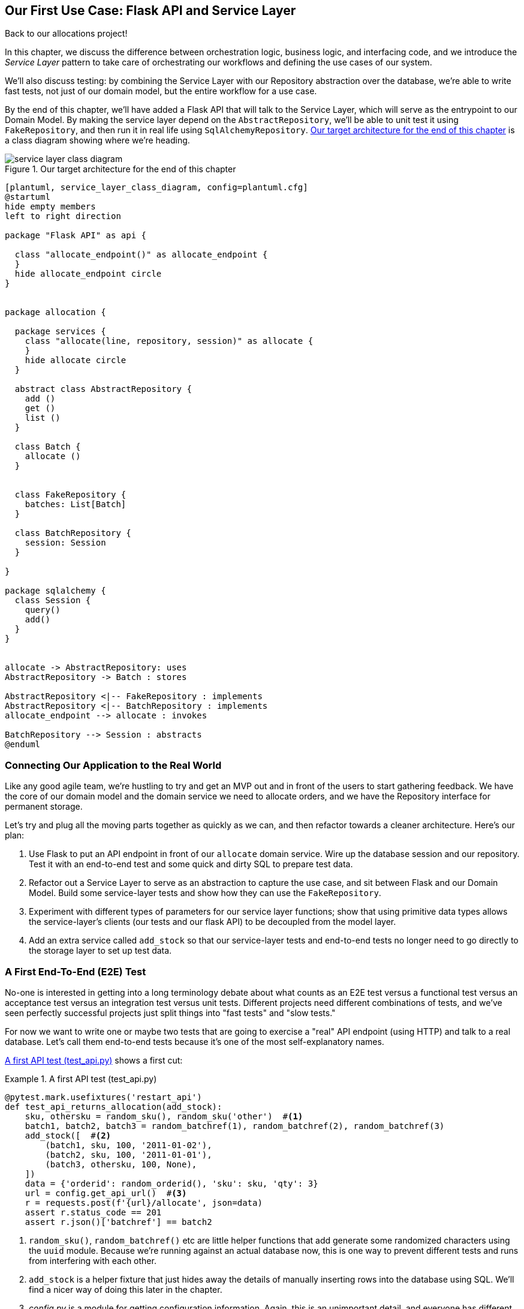 [[chapter_04_service_layer]]

== Our First Use Case: Flask API and Service Layer

Back to our allocations project!

In this chapter, we discuss the difference between orchestration logic,
business logic, and interfacing code, and we introduce the _Service Layer_
pattern to take care of orchestrating our workflows and defining the use
cases of our system.

We'll also discuss testing: by combining the Service Layer with our Repository
abstraction over the database, we're able to write fast tests, not just of
our domain model, but the entire workflow for a use case.

By the end of this chapter, we'll have added a Flask API that will talk to
the Service Layer, which will serve as the entrypoint to our Domain Model.
By making the service layer depend on the `AbstractRepository`, we'll be
able to unit test it using `FakeRepository`, and then run it in real life
using `SqlAlchemyRepository`.  <<service_layer_class_diagram>> is a class
diagram showing where we're heading.

[[service_layer_class_diagram]]
.Our target architecture for the end of this chapter
image::images/service_layer_class_diagram.png[]

[role="image-source"]
----
[plantuml, service_layer_class_diagram, config=plantuml.cfg]
@startuml
hide empty members
left to right direction

package "Flask API" as api {

  class "allocate_endpoint()" as allocate_endpoint {
  }
  hide allocate_endpoint circle
}


package allocation {

  package services {
    class "allocate(line, repository, session)" as allocate {
    }
    hide allocate circle
  }

  abstract class AbstractRepository {
    add ()
    get ()
    list ()
  }

  class Batch {
    allocate ()
  }


  class FakeRepository {
    batches: List[Batch]
  }

  class BatchRepository {
    session: Session
  }

}

package sqlalchemy {
  class Session {
    query()
    add()
  }
}


allocate -> AbstractRepository: uses
AbstractRepository -> Batch : stores

AbstractRepository <|-- FakeRepository : implements
AbstractRepository <|-- BatchRepository : implements
allocate_endpoint --> allocate : invokes

BatchRepository --> Session : abstracts
@enduml
----



=== Connecting Our Application to the Real World

Like any good agile team, we're hustling to try and get an MVP out and
in front of the users to start gathering feedback.  We have the core
of our domain model and the domain service we need to allocate orders,
and we have the Repository interface for permanent storage.

Let's try and plug all the moving parts together as quickly as we
can, and then refactor towards a cleaner architecture.  Here's our
plan:

1. Use Flask to put an API endpoint in front of our `allocate` domain service.
   Wire up the database session and our repository.  Test it with
   an end-to-end test and some quick and dirty SQL to prepare test
   data.

2. Refactor out a Service Layer to serve as an abstraction to
   capture the use case, and sit between Flask and our Domain Model.
   Build some service-layer tests and show how they can use the
   `FakeRepository`.

3. Experiment with different types of parameters for our service layer
   functions; show that using primitive data types allows the service-layer's
   clients (our tests and our flask API) to be decoupled from the model layer.

4. Add an extra service called `add_stock` so that our service-layer
   tests and end-to-end tests no longer need to go directly to the
   storage layer to set up test data.


=== A First End-To-End (E2E) Test

No-one is interested in getting into a long terminology debate about what
counts as an E2E test versus a functional test versus an acceptance test versus
an integration test versus unit tests.  Different projects need different
combinations of tests, and we've seen perfectly successful projects just split
things into "fast tests" and "slow tests."

For now we want to write one or maybe two tests that are going to exercise
a "real" API endpoint (using HTTP) and talk to a real database. Let's call
them end-to-end tests because it's one of the most self-explanatory names.

<<first_api_test>> shows a first cut:

[[first_api_test]]
.A first API test (test_api.py)
====
[source,python]
[role="non-head"]
----
@pytest.mark.usefixtures('restart_api')
def test_api_returns_allocation(add_stock):
    sku, othersku = random_sku(), random_sku('other')  #<1>
    batch1, batch2, batch3 = random_batchref(1), random_batchref(2), random_batchref(3)
    add_stock([  #<2>
        (batch1, sku, 100, '2011-01-02'),
        (batch2, sku, 100, '2011-01-01'),
        (batch3, othersku, 100, None),
    ])
    data = {'orderid': random_orderid(), 'sku': sku, 'qty': 3}
    url = config.get_api_url()  #<3>
    r = requests.post(f'{url}/allocate', json=data)
    assert r.status_code == 201
    assert r.json()['batchref'] == batch2
----
====

<1> `random_sku()`, `random_batchref()` etc are little helper functions that
    add generate some randomized characters using the `uuid` module.  Because
    we're running against an actual database now, this is one way to prevent
    different tests and runs from interfering with each other.

<2> `add_stock` is a helper fixture that just hides away the details of
    manually inserting rows into the database using SQL.  We'll find a nicer
    way of doing this later in the chapter.

<3> _config.py_ is a module for getting configuration information.  Again,
    this is an unimportant detail, and everyone has different ways of
    solving these problems, but if you're curious, you can find out more
    in <<appendix_project_structure>>.

Everyone solves these problems in different ways, but you're going to need some
way of spinning up Flask, possibly in a container, and also talking to a
postgres database.  If you want to see how we did it, check out
<<appendix_project_structure>>.


=== The Straightforward Implementation

Implementing things in the most obvious way, you might get something like this:


[[first_cut_flask_app]]
.First cut Flask app (flask_app.py)
====
[source,python]
[role="non-head"]
----
from flask import Flask, jsonify, request
from sqlalchemy import create_engine
from sqlalchemy.orm import sessionmaker

import config
import model
import orm
import repository


orm.start_mappers()
get_session = sessionmaker(bind=create_engine(config.get_postgres_uri()))
app = Flask(__name__)

@app.route("/allocate", methods=['POST'])
def allocate_endpoint():
    session = get_session()
    batches = repository.SqlAlchemyRepository(session).list()
    line = model.OrderLine(
        request.json['orderid'],
        request.json['sku'],
        request.json['qty'],
    )

    batchref = model.allocate(line, batches)

    return jsonify({'batchref': batchref}), 201
----
====


So far so good.  No need for too much more of your "architecture astronaut"
nonsense, Bob and Harry, you may be thinking.

But hang on a minute--there's no commit.  We're not actually saving our
allocation to the database. Now we need a second test, either one that will
inspect the database state after (not very black-boxey), or maybe one that
checks that we can't allocate a second line if a first should have already
depleted the batch:

[[second_api_test]]
.Test allocations are persisted (test_api.py)
====
[source,python]
[role="non-head"]
----
@pytest.mark.usefixtures('restart_api')
def test_allocations_are_persisted(add_stock):
    sku = random_sku()
    batch1, batch2 = random_batchref(1), random_batchref(2)
    order1, order2 = random_orderid(1), random_orderid(2)
    add_stock([
        (batch1, sku, 10, '2011-01-01'),
        (batch2, sku, 10, '2011-01-02'),
    ])
    line1 = {'orderid': order1, 'sku': sku, 'qty': 10}
    line2 = {'orderid': order2, 'sku': sku, 'qty': 10}
    url = config.get_api_url()

    # first order uses up all stock in batch 1
    r = requests.post(f'{url}/allocate', json=line1)
    assert r.status_code == 201
    assert r.json()['batchref'] == batch1

    # second order should go to batch 2
    r = requests.post(f'{url}/allocate', json=line2)
    assert r.status_code == 201
    assert r.json()['batchref'] == batch2
----
====

Not quite so lovely, but that will force us to get a commit in.



=== Error Conditions That Require Database Checks

If we keep going like this though, things are going to get uglier and uglier.

Supposing we want to add a bit of error-handling.  What if the domain raises an
error, for a sku that's out of stock?  Or what about a sku that doesn't even
exist? That's not something the domain even knows about, nor should it.  It's
more of a sanity-check that we should implement at the database layer, before
we even invoke the domain service.

Now we're looking at two more end-to-end tests:


[[test_error_cases]]
.Yet more tests at the e2e layer...  (test_api.py)
====
[source,python]
[role="non-head"]
----
@pytest.mark.usefixtures('restart_api')
def test_400_message_for_out_of_stock(add_stock):  #<1>
    sku, smalL_batch, large_order = random_sku(), random_batchref(), random_orderid()
    add_stock([
        (smalL_batch, sku, 10, '2011-01-01'),
    ])
    data = {'orderid': large_order, 'sku': sku, 'qty': 20}
    url = config.get_api_url()
    r = requests.post(f'{url}/allocate', json=data)
    assert r.status_code == 400
    assert r.json()['message'] == f'Out of stock for sku {sku}'


@pytest.mark.usefixtures('restart_api')
def test_400_message_for_invalid_sku():  #<2>
    unknown_sku, orderid = random_sku(), random_orderid()
    data = {'orderid': orderid, 'sku': unknown_sku, 'qty': 20}
    url = config.get_api_url()
    r = requests.post(f'{url}/allocate', json=data)
    assert r.status_code == 400
    assert r.json()['message'] == f'Invalid sku {unknown_sku}'
----
====

<1> In the first test we're trying to allocate more units than we have in stock

<2> In the second, the sku just doesn't exist (because we never called `add_stock`),
    so it's invalid as far as our app is concerned.


And, sure we could implement it in the Flask app too:

[[flask_error_handling]]
.Flask app starting to get crufty (flask_app.py)
====
[source,python]
[role="non-head"]
----
def is_valid_sku(sku, batches):
    return sku in {b.sku for b in batches}

@app.route("/allocate", methods=['POST'])
def allocate_endpoint():
    session = get_session()
    batches = repository.SqlAlchemyRepository(session).list()
    line = model.OrderLine(
        request.json['orderid'],
        request.json['sku'],
        request.json['qty'],
    )

    if not is_valid_sku(line.sku, batches):
        return jsonify({'message': f'Invalid sku {line.sku}'}), 400

    try:
        batchref = model.allocate(line, batches)
    except model.OutOfStock as e:
        return jsonify({'message': str(e)}), 400

    session.commit()
    return jsonify({'batchref': batchref}), 201
----
====

But our Flask app is starting to look a bit unwieldy.  And our number of
E2E tests is starting to get out of control, and soon we'll end up with an
inverted test pyramid (or "ice cream cone model" as Bob likes to call it).


=== Introducing a Service Layer, and Using Fakerepository to Unit Test It

If we look at what our Flask app is doing, there's quite a lot of what we
might call __orchestration__—fetching stuff out of our repository, validating
our input against database state, handling errors, and committing in the
happy path.  Most of these things aren't anything to do with having a
web API endpoint (you'd need them if you were building a CLI for example, see
<<appendix_csvs>>), and they're not really things that need to be tested by
end-to-end tests.

It often makes sense to split out a Service Layer, sometimes called
_orchestration layer_ or _use case layer_.

Do you remember the `FakeRepository` that we prepared in the last chapter?

[[fake_repo]]
.Our fake repository, an in-memory collection of Batches (test_services.py)
====
[source,python]
----
class FakeRepository(repository.AbstractRepository):

    def __init__(self, batches):
        self._batches = set(batches)

    def add(self, batch):
        self._batches.add(batch)

    def get(self, reference):
        return next(b for b in self._batches if b.reference == reference)

    def list(self):
        return list(self._batches)
----
====

Here's where it will come in useful; it lets us test our service layer with
nice, fast unit tests:


[[first_services_tests]]
.Unit testing with fakes at the services layer (test_services.py)
====
[source,python]
[role="non-head"]
----
def test_returns_allocation():
    line = model.OrderLine("o1", "COMPLICATED-LAMP", 10)
    batch = model.Batch("b1", "COMPLICATED-LAMP", 100, eta=None)
    repo = FakeRepository([batch])  #<1>

    result = services.allocate(line, repo, FakeSession())  #<2><3>
    assert result == "b1"


def test_error_for_invalid_sku():
    line = model.OrderLine("o1", "NONEXISTENTSKU", 10)
    batch = model.Batch("b1", "AREALSKU", 100, eta=None)
    repo = FakeRepository([batch])  #<1>

    with pytest.raises(services.InvalidSku, match="Invalid sku NONEXISTENTSKU"):
        services.allocate(line, repo, FakeSession())  #<2><3>
----
====

<1> `FakeRepository` holds the `Batch` objects that will be used by our test.

<2> Our services module (_services.py_) will define an `allocate()`
    function. It will sit between our `allocate_endpoint()` in the API
    layer and the `allocate()` domain service from our domain model.

<3> We also need a `FakeSession` to fake out the database session, see below:


[[fake_session]]
.A fake database session (test_services.py)
====
[source,python]
----
class FakeSession():
    committed = False

    def commit(self):
        self.committed = True
----
====

(The fake session is only a temporary solution.  We'll get rid of it and make
things even nicer in the next chapter, <<chapter_05_uow>>)

.Mocks vs Fakes; Classic Style vs London School TDD
*******************************************************************************
Couldn't we have used a mock (from `unittest.mock`) instead of building our
own `FakeSession`, or instead of `FakeRepository`?  What's the difference
between a fake and a mock anyway?

We tend to find that building our own fakes is an excellent way of exercising
design pressure against our abstractions.  If our abstractions are nice and
simple, then they should be easy to fake.

In fact in the case of `FakeRepository`, because our fake has actual behavior,
using a magic mock from `unittest.mock` wouldn't really help.

In the case of `FakeSession`, the `session` object isn't one of our own
abstractions, so the argument doesn't apply;  in fact, a `unittest.mock` mock
would have been just fine, but out of habit we avoided using one;  in any case,
we'll be getting rid of it in the next chapter.

In general we try and avoid using mocks, and the associated `mock.patch`.
Whenever we find ourselves reaching for them, we often see it as an indication
that something is missing from our design.  You'll see a good example of that
in <<chapter_07_events_and_message_bus>> when we mock out an email-sending
module, but eventually we replace it with an explicit bit of dependency injection.
That's discussed in <<chapter_12_dependency_injection>>.

Regarding the definition of fakes vs mocks, the short but simplistic answer is:

* Mocks are used to verify _how_ something gets used;  they have methods
  like `assert_called_once_with()`.  They're associated with London-school
  TDD.

* Fakes are working implementations of the thing they're replacing, but
  they're only designed for use in tests; they wouldn't work "in real life",
  like our in-memory repository. But you can use them to make assertions about
  the end state of a system, rather than the behaviors along the way, so
  they're associated with classic-style TDD.

(We're slightly conflating mocks with spies and fakes with stubs here, and you
can read the long, correct answer in Martin Fowler's classic essay on the subject
called https://martinfowler.com/articles/mocksArentStubs.html[Mocks aren't Stubs])

(It also probably doesn't help that the `MagicMock` objects provided by
`unittest.mock` aren't, strictly speaking, mocks, they're spies if anything.
But they're also often used as stubs or dummies.  There, promise we're done with
the test double terminology nitpicks now.)

What about London-school vs classic-style TDD?  You can read more about those
two in Martin Fowler's article just cited, as well as https://softwareengineering.stackexchange.com/questions/123627/what-are-the-london-and-chicago-schools-of-tdd[on stackoverflow],
but in this book we're pretty firmly in the classicist camp.  We like to
build our tests around state, both in setup and assertions, and we like
to work at the highest level of abstraction possible rather than doing
checks on the behavior of intermediary collaborators.footnote:[
Which is not to say that we think the London School people are wrong. There
are some insanely smart people that work that way.  It's just not what we're
used to].

Read more on this shortly, in the <<kinds_of_tests,"high gear vs low gear">> section.

*******************************************************************************

The fake `.commit()` lets us migrate a third test from the E2E layer:


[[second_services_test]]
.A second test at the service layer (test_services.py)
====
[source,python]
[role="non-head"]
----
def test_commits():
    line = model.OrderLine('o1', 'OMINOUS-MIRROR', 10)
    batch = model.Batch('b1', 'OMINOUS-MIRROR', 100, eta=None)
    repo = FakeRepository([batch])
    session = FakeSession()

    services.allocate(line, repo, session)
    assert session.committed is True
----
====


==== A Typical Service Function

We'll get to a service function that looks something like <<service_function>>:

[[service_function]]
.Basic allocation service (services.py)
====
[source,python]
[role="non-head"]
----
class InvalidSku(Exception):
    pass


def is_valid_sku(sku, batches):  #<2>
    return sku in {b.sku for b in batches}

def allocate(line: OrderLine, repo: AbstractRepository, session) -> str:
    batches = repo.list()  #<1>
    if not is_valid_sku(line.sku, batches):  #<2>
        raise InvalidSku(f'Invalid sku {line.sku}')
    batchref = model.allocate(line, batches)  #<3>
    session.commit()  #<4>
    return batchref
----
====

Typical service-layer functions have similar steps:

<1> We fetch some objects from the repository

<2> We make some checks or assertions about the request against
    the current state of the world

<3> We call a domain service

<4> And if all is well, we save/update any state we've changed.

That last step is a little unsatisfactory at the moment, our services
layer is tightly coupled to our database layer, but we'll improve on
that in the next chapter.


[[depend_on_abstractions]]
."Depend on Abstractions"
*******************************************************************************
Notice one more thing about our service-layer function:

.The service depends on an abstraction (services.py)
====
[source,python]
[role="skip"]
----
def allocate(line: OrderLine, repo: AbstractRepository, session) -> str:  #<1>
----
====

It depends on a repository.  We've chosen to make the dependency explicit,
and we've used the type hint to say that we depend on
pass:[<code>AbstractRepository</code>]footnote:[
Is this Pythonic?  Depending on who you ask, both abstract base classes and
type hints are hideous abominations, and serve only to add useless, unreadable
cruft to your code; beloved only by people who wish that Python was Haskell,
which it will never be.  "beautiful is better than ugly," "simple is better
than complex," and "readability counts..."
Or, perhaps they make explicit something that would otherwise be implicit
("explicit is better than implicit").  For the purposes of this book, we've
decided this argument carries the day. What you decide to do in your own
codebase is up to you.]
This means it'll work both when the tests give it a `FakeRepository`, and
when the flask app gives it a `SqlAlchemyRepository`.

If you remember the <<dip,Dependency Inversion Principle section from the introduction>>,
this is what we mean when we says we should "depend on abstractions". Our
_high-level module_, the service layer, depends on the repository abstraction.
And the _details_ of the implementation for our specific choice of persistent
storage also depend on that same abstraction.

See the diagrams at the end of the chapter,
<<service_layer_diagram_abstract_dependencies>>.

See also <<appendix_csvs>> where we show a worked example of swapping out the
_details_ of which persistent storage system to use, while leaving the
abstractions intact.

*******************************************************************************


Still, the essentials of the services layer are there, and our Flask
app now looks a lot cleaner, <<flask_app_using_service_layer>>:


[[flask_app_using_service_layer]]
.Flask app delegating to service layer (flask_app.py)
====
[source,python]
[role="non-head"]
----
@app.route("/allocate", methods=['POST'])
def allocate_endpoint():
    session = get_session()  #<1>
    repo = repository.SqlAlchemyRepository(session)  #<1>
    line = model.OrderLine(
        request.json['orderid'],  #<2>
        request.json['sku'],  #<2>
        request.json['qty'],  #<2>
    )
    try:
        batchref = services.allocate(line, repo, session)  #<2>
    except (model.OutOfStock, services.InvalidSku) as e:
        return jsonify({'message': str(e)}), 400  <3>

    return jsonify({'batchref': batchref}), 201  <3>
----
====

We see that the responsibilities of the Flask app are much more minimal, and
more focused on just the web stuff:

<1> We instantiate a database session and some repository objects.
<2> We extract the user's commands from the web request and pass them
    to a domain service.
<3> And we return some JSON responses with the appropriate status codes

The responsibilities of the Flask app are just standard web stuff: per-request
session management, parsing information out of POST parameters, response status
codes and JSON.  All the orchestration logic is in the use case / service layer,
and the domain logic stays in the domain.


Finally we can confidently strip down our E2E tests to just two, one for
the happy path and one for the unhappy path:


[[fewer_e2e_tests]]
.E2E tests now only happy + unhappy paths (test_api.py)
====
[source,python]
[role="non-head"]
----
@pytest.mark.usefixtures('restart_api')
def test_happy_path_returns_201_and_allocated_batch(add_stock):
    sku, othersku = random_sku(), random_sku('other')
    batch1, batch2, batch3 = random_batchref(1), random_batchref(2), random_batchref(3)
    add_stock([
        (batch1, sku, 100, '2011-01-02'),
        (batch2, sku, 100, '2011-01-01'),
        (batch3, othersku, 100, None),
    ])
    data = {'orderid': random_orderid(), 'sku': sku, 'qty': 3}
    url = config.get_api_url()
    r = requests.post(f'{url}/allocate', json=data)
    assert r.status_code == 201
    assert r.json()['batchref'] == batch2


@pytest.mark.usefixtures('restart_api')
def test_unhappy_path_returns_400_and_error_message():
    unknown_sku, orderid = random_sku(), random_orderid()
    data = {'orderid': orderid, 'sku': unknown_sku, 'qty': 20}
    url = config.get_api_url()
    r = requests.post(f'{url}/allocate', json=data)
    assert r.status_code == 400
    assert r.json()['message'] == f'Invalid sku {unknown_sku}'
----
====

We've successfully split our tests into two broad categories: tests about web
stuff, which we implement end-to-end; and tests about orchestration stuff, which
we can test against the service layer in memory.


=== How Is Our Test Pyramid Looking?

Let's see what this move to using a Service Layer, with its own service-layer tests,
does to our test pyramid:

[[test_pyramid]]
.Counting different types of test
====
[source,sh]
[role="skip"]
----
$ grep -c test_ test_*.py
test_allocate.py:4
test_batches.py:8
test_services.py:3

test_orm.py:6
test_repository.py:2

test_api.py:2
----
====

//NICE-TO-HAVE: test listing this too?

Not bad!  15 unit tests, 8 integration tests, and just 2 end-to-end tests.  That's
a healthy-looking test pyramid.



=== Should Domain Layer Tests Move to the Service Layer?

We could take this a step further. Since we can test our software against
the service layer, we don't really need tests for the domain model any more.
Instead, we could rewrite all of the domain-level tests from Chapter 1 in
terms of the service layer.


.Rewriting a domain test at the service layer (test_services.py)
====
[source,python]
[role="skip"]
----
# domain-layer test:
def test_prefers_current_stock_batches_to_shipments():
    in_stock_batch = Batch("in-stock-batch", "RETRO-CLOCK", 100, eta=None)
    shipment_batch = Batch("shipment-batch", "RETRO-CLOCK", 100, eta=tomorrow)
    line = OrderLine("oref", "RETRO-CLOCK", 10)

    allocate(line, [in_stock_batch, shipment_batch])

    assert in_stock_batch.available_quantity == 90
    assert shipment_batch.available_quantity == 100


# service-layer test:
def test_prefers_warehouse_batches_to_shipments():
    in_stock_batch = Batch("in-stock-batch", "RETRO-CLOCK", 100, eta=None)
    shipment_batch = Batch("shipment-batch", "RETRO-CLOCK", 100, eta=tomorrow)
    repo = FakeRepository([warehouse_batch, shipment_batch])
    session = FakeSession()

    line = OrderLine('oref', "RETRO-CLOCK", 10)

    services.allocate(line, repo, session)

    assert warehouse_batch.available_quantity == 90
----
====

Why would we want to do that?

Tests are supposed to help us change our system fearlessly, but very often
we see teams writing too many tests against their domain model. This causes
problems when they come to change their codebase, and find that they need to
update tens or even hundreds of unit tests.

// TODO (EJ)  I think this is one of those things that borders on a war of
// religion.  Might want to have some sidebar on BDD, and the perils of test
// coverage metrics.

This makes sense if you stop to think about the purpose of automated tests. We
use tests to enforce that some property of the system doesn't change while we're
working. We use tests to check that the API continues to return 200, that the
database session continues to commit, and that orders are still being allocated.

If we accidentally change one of those behaviors, our tests will break. The
flip side, though, is that if we want to change the design of our code, any
tests relying directly on that code will also fail.

Every line of code that we put in a test is like a blob of glue, holding the
system in a particular shape.

As we get further into the book, we'll see how the service layer forms an API
for our system that we can drive in multiple ways. Testing against this API
reduces the amount of code that we need to change when we refactor our domain
model. If we restrict ourselves to only testing against the service layer,
we won't have any tests that directly interact with "private" methods or
attributes on our model objects, which leaves us more free to refactor them.


[[kinds_of_tests]]
=== On Deciding What Kind of Tests to Write

You might be asking yourself "should I rewrite all my unit tests, then? Is it
wrong to write tests against the domain model?" To answer the question, it's
important to understand the trade-off between coupling and design feedback (see
<<test_spectrum_diagram>>.)

[[test_spectrum_diagram]]
.The test spectrum
image::images/test_spectrum_diagram.png[]
[role="image-source"]
----
[ditaa, test_spectrum_diagram]
| Low feedback                                                  High feedback |
| Low barrier to change                                 High barrier to change|
| High system coverage                                       Focused coverage |
|                                                                             |
| <---------                                                     ---------->  |
| API tests                  service-layer tests                 domain tests |
----




Extreme programming (XP) exhorts us to "listen to the code." When we're writing
tests, we might find that the code is hard to use, or notice a code smell. This
is a trigger for us to refactor, and reconsider our design.

We only get that feedback, though, when we're working closely with the target
code. A test for the HTTP API tells us nothing about the fine-grained design of
our objects, because it sits at a much higher level of abstraction.

On the other hand, we can rewrite our entire application and, so long as we
don't change the URLs or request formats, our http tests will continue to pass.
This gives us confidence that large-scale changes, like changing the DB schema,
haven't broken our code.

At the other end of the spectrum, the tests we wrote in chapter 1 helped us to
flesh out our understanding of the objects we need. The tests guided us to a
design that makes sense and reads in the domain language. When our tests read
in the domain language, we feel comfortable that our code matches our intuition
about the problem we're trying to solve.

Because the tests are written in the domain language, they act as living
documentation for our model. A new team member can read these tests to quickly
understand how the system works, and how the core concepts interrelate.

We often "sketch" new behaviors by writing tests at this level to see how the
code might look.

When we want to improve the design of the code, though, we will need to replace
or delete these tests, because they are tightly coupled to a particular
implementation.

// TODO: (EJ) an example that is overmocked would be good here if you decide to
// add one.

// TODO (SG) - maybe we could do with a/some concrete examples here?  Eg an
// example where a unit test would break but a service-layer test wouldn't?
// and maybe make the analogy of "you should only write tests against public
// methods of your classes, and the service layer is just another more-public
// layer


==== Low and High Gear

Most of the time, when we are adding a new feature, or fixing a bug, we don't
need to make extensive changes to the domain model. In these cases, we prefer
to write tests against services for the lower-coupling and high-coverage.

For example, when writing an `add_stock` function, or a `cancel_order` feature,
we can work more quickly and with less coupling by writing tests against the
service layer.

When starting out a new project, or when we hit a particularly gnarly problem,
we will drop back down to writing tests against the domain model, so that we
get better feedback and executable documentation of our intent.

The metaphor we use is that of shifting gears. When starting a journey, the
bicycle needs to be in a low gear so that it can overcome inertia. Once we're off
and running, we can go faster and more efficiently by changing into a high gear;
but if we suddenly encounter a steep hill, or we're forced to slow down by a
hazard, we again drop down to a low gear until we can pick up speed again.



[[types_of_test_rules_of_thumb]]
.Different Types of Test: Rules of Thumb
******************************************************************************

* Write one end-to-end test per featurefootnote:[what about happy path and
  unhappy path? We say, error-handling is a feature, so yes you need one E2E
  test for error handling, but probably not one unhappy-path test per feature]
  to demonstrate that the feature exists and is working. This might be written
  against an HTTP api. These tests cover an entire feature at a time.

* Write the bulk of the tests for your system against the service layer. This
  offers a good trade-off between coverage, run-time, and efficiency. These
  tests tend to cover one code path of a feature and use fakes for IO.

* Maintain a small core of tests written against your domain model. These tests
  have highly-focused coverage, and are more brittle, but have the highest
  feedback. Don't be afraid to delete these tests if the functionality is
  later covered by tests at the service layer.

******************************************************************************


[[primitive_obsession]]
=== Fully Decoupling the Service Layer Tests From the Domain

We still have some direct dependencies on the domain in our service-layer
tests, because we use domain objects to set up our test data and to invoke
our service-layer functions.

To have a service layer that's fully decoupled from the domain, we need to
rewrite its API to work in terms of primitives.

Our service layer currently takes an `OrderLine` domain object:

[[service_domain]]
.Before: allocate takes a domain object (services.py)
====
[source,python]
[role="skip"]
----
def allocate(line: OrderLine, repo: AbstractRepository, session) -> str:
----
====

How would it look if its parameters were all primitive types?

[[service_takes_primitives]]
.After: allocate takes strings and ints (services.py)
====
[source,python]
----
def allocate(
        orderid: str, sku: str, qty: int, repo: AbstractRepository, session
) -> str:
----
====


We rewrite the tests in those terms as well:


[[tests_call_with_primitives]]
.Tests now use primitives in function call (test_services.py)
====
[source,python]
[role="non-head"]
----
def test_returns_allocation():
    batch = model.Batch("batch1", "COMPLICATED-LAMP", 100, eta=None)
    repo = FakeRepository([batch])

    result = services.allocate("o1", "COMPLICATED-LAMP", 10, repo, FakeSession())
    assert result == "batch1"
----
====

But our tests still depend on the domain, because we still manually instantiate
`Batch` objects.  So if, one day, we decide to massively refactor how our Batch
model works, we'll have to change a bunch of tests.


==== Mitigation: Keep All Domain Dependencies in Fixture Functions

We could at least abstract that out to a helper function or a fixture
in our tests.  Here's one way you could do that, adding a factory
function on `FakeRepository`:


[[services_factory_function]]
.Factory functions for fixtures are one possibility (test_services.py)
====
[source,python]
[role="skip"]
----
class FakeRepository(set):

    @staticmethod
    def for_batch(ref, sku, qty, eta=None):
        return FakeRepository([
            model.Batch(ref, sku, qty, eta),
        ])

    ...


def test_returns_allocation():
    repo = FakeRepository.for_batch("batch1", "COMPLICATED-LAMP", 100, eta=None)
    result = services.allocate("o1", "COMPLICATED-LAMP", 10, repo, FakeSession())
    assert result == "batch1"
----
====

At least that would move all of our tests' dependencies on the domain
into one place.


==== Adding a Missing Service

We could go one step further though.  If we had a service to add stock,
then we could use that, and make our service-layer tests fully expressed
in terms of the service layer's official use cases, removing all dependencies
on the domain:


[[test_add_batch]]
.Test for new add_batch service (test_services.py)
====
[source,python]
----
def test_add_batch():
    repo, session = FakeRepository([]), FakeSession()
    services.add_batch("b1", "CRUNCHY-ARMCHAIR", 100, None, repo, session)
    assert repo.get("b1") is not None
    assert session.committed
----
====


TIP: In general, if you find yourself needing to do domain-layer stuff directly
    in your service-layer tests, it may be an indication that your service
    layer is incomplete.


And the implementation is just two lines

[[add_batch_service]]
.A new service for add_batch (services.py)
====
[source,python]
----
def add_batch(
        ref: str, sku: str, qty: int, eta: Optional[date],
        repo: AbstractRepository, session,
):
    repo.add(model.Batch(ref, sku, qty, eta))
    session.commit()


def allocate(
        orderid: str, sku: str, qty: int, repo: AbstractRepository, session
) -> str:
    ...
----
====

NOTE: Should you write a new service just because it would help remove
    dependencies from your tests?  Probably not.  But in this case, we
    almost definitely would need an `add_batch` service one day anyway.

That now allows us to rewrite _all_ of our service-layer tests purely
in terms of the services themselves, using only primitives, and without
any dependencies on the model.


[[services_tests_all_services]]
.Services tests now only use services (test_services.py)
====
[source,python]
----
def test_allocate_returns_allocation():
    repo, session = FakeRepository([]), FakeSession()
    services.add_batch("batch1", "COMPLICATED-LAMP", 100, None, repo, session)
    result = services.allocate("o1", "COMPLICATED-LAMP", 10, repo, session)
    assert result == "batch1"


def test_allocate_errors_for_invalid_sku():
    repo, session = FakeRepository([]), FakeSession()
    services.add_batch("b1", "AREALSKU", 100, None, repo, session)

    with pytest.raises(services.InvalidSku, match="Invalid sku NONEXISTENTSKU"):
        services.allocate("o1", "NONEXISTENTSKU", 10, repo, FakeSession())
----
====


This is a really nice place to be in.  Our service-layer tests only depend on
the services layer itself, leaving us completely free to refactor the model as
we see fit.

=== Carrying the Improvement Through to the E2E Tests

In the same way that adding `add_batch` helped decouple our services-layer
tests from the model, adding an API endpoint to add a batch would remove
the need for the ugly `add_stock` fixture, and our E2E tests can be free
of those hardcoded SQL queries and the direct dependency on the database.

The service function means adding the endpoint is very easy, just a little
json-wrangling and a single function call:


[[api_for_add_batch]]
.API for adding a batch (flask_app.py)
====
[source,python]
----
@app.route("/add_batch", methods=['POST'])
def add_batch():
    session = get_session()
    repo = repository.SqlAlchemyRepository(session)
    eta = request.json['eta']
    if eta is not None:
        eta = datetime.fromisoformat(eta).date()
    services.add_batch(
        request.json['ref'], request.json['sku'], request.json['qty'], eta,
        repo, session
    )
    return 'OK', 201
----
====

NOTE: Are you thinking to yourself `POST` to `/add_batch`?? That's not
    very RESTful!  You're quite right.  We're being happily sloppy, but
    if you'd like to make it all more RESTey, maybe a POST to `/batches`,
    then knock yourself out!  Because Flask is a thin adapter, it'll be
    easy.  See the next sidebar.

And our hardcoded SQL queries from _conftest.py_ get replaced with some
API calls, meaning the API tests have no dependencies other than the API,
which is also very nice:

[[api_tests_with_no_sql]]
.API tests can now add their own batches (test_api.py)
====
[source,python]
----
def post_to_add_batch(ref, sku, qty, eta):
    url = config.get_api_url()
    r = requests.post(
        f'{url}/add_batch',
        json={'ref': ref, 'sku': sku, 'qty': qty, 'eta': eta}
    )
    assert r.status_code == 201


@pytest.mark.usefixtures('postgres_db')
@pytest.mark.usefixtures('restart_api')
def test_happy_path_returns_201_and_allocated_batch():
    sku, othersku = random_sku(), random_sku('other')
    batch1, batch2, batch3 = random_batchref(1), random_batchref(2), random_batchref(3)
    post_to_add_batch(batch1, sku, 100, '2011-01-02')
    post_to_add_batch(batch2, sku, 100, '2011-01-01')
    post_to_add_batch(batch3, othersku, 100, None)
    data = {'orderid': random_orderid(), 'sku': sku, 'qty': 3}
    url = config.get_api_url()
    r = requests.post(f'{url}/allocate', json=data)
    assert r.status_code == 201
    assert r.json()['batchref'] == batch2
----
====


.Exercise for the Reader
******************************************************************************
We've now got services for `add_batch` and `allocate`, why not build out
a service for `deallocate`?  We've added an E2E test and a few stub
service-layer tests for you to get started here:

https://github.com/cosmicpython/code/tree/chapter_04_service_layer_exercise

If that's not enough, continue into the E2E tests and _flask_app.py_, and
refactor the Flask adapter to be more RESTful.  Notice how doing so doesn't
require any change to our service layer or domain layer!

TIP: If you decide you want to build a read-only endpoint for retrieving allocation
    info, just do the simplest thing that can possibly work (TM), which is
    `repo.get()` right in the flask handler.  We'll talk more about reads vs
    writes in <<chapter_11_cqrs>>.

******************************************************************************

=== Why Is Everything Called A Service?

Some of you are probably scratching your heads at this point trying to figure
out exactly what is the difference between a Domain Service and a Service Layer.

We're sorry, we didn't choose the names, or we'd have much cooler and friendlier
ways to talk about this stuff.

We're using two things called a "service" in this chapter. The first is an
Application Service (our service layer). Its job is to handle requests from the
outside world, and to _orchestrate_ an operation. What we mean is that the
service layer _drives_ the application, by following a bunch of simple steps:

* Get some data from the database
* Update the domain model
* Persist any changes

This is the kind of boring work that has to happen for every operation in your
system, and keeping it separate from business logic helps to keep things tidy.

The second type of service is a Domain Service. This is the name for a piece of
logic that belongs in the domain model but doesn't sit naturally inside a
stateful entity or value object. For example, if you were building a shopping
cart application, you might choose to build taxation rules as a Domain Service.
Calculating tax is a separate job from updating the cart, and it's an important
part of the model, but it doesn't seem to right to have a persisted entity for
the job. Instead a stateless TaxCalculator class, or a calculate_tax function
can do the job.

=== Wrap-Up


Adding the service layer has really bought us quite a lot:

* Our flask API endpoints become very thin and easy to write:  their
  only responsibility is doing "web stuff," things like parsing JSON
  and producing the right HTTP codes for happy or unhappy cases.

* We've defined a clear API for our domain, a set of use cases or
  entrypoints that can be used by any adapter without needing to know anything
  about our domain model classes--whether that's an API, a CLI (see
  <<appendix_csvs>>), or the tests! They're an adapter for our domain too.

* We can write tests in "high gear" using the service layer, leaving us
  free to refactor the domain model in any way we see fit.  As long as
  we can still deliver the same use cases, we can experiment with new
  designs without needing to rewrite a load of tests.

* And our "test pyramid" is looking good--the bulk of our tests
  are fast/unit tests, with just the bare minimum of E2E and integration
  tests.


==== The DIP in Action

<<service_layer_diagram_abstract_dependencies>> shows the
dependencies of our service layer: the Domain Model,
and the `AbstractRepository` (the port, in ports & adapters terminology).

[[service_layer_diagram_abstract_dependencies]]
.Abstract dependencies of the service layer
image::images/service_layer_diagram_abstract_dependencies.png[]
[role="image-source"]
----
[ditaa, service_layer_diagram_abstract_dependencies]
        +-----------------------------+
        |         Service Layer       |
        +-----------------------------+
           |                   |
           |                   | depends on abstraction
           V                   V
+------------------+     +--------------------+
|   Domain Model   |     | AbstractRepository |
|                  |     |       (Port)       |
+------------------+     +--------------------+
----


When we run the tests, <<service_layer_diagram_test_dependencies>> shows
how we implement the abstract dependencies using `FakeRepository` (the
adapter):

[[service_layer_diagram_test_dependencies]]
.Tests provide an implementation of the abstract dependency
image::images/service_layer_diagram_test_dependencies.png[]
[role="image-source"]
----
[ditaa, service_layer_diagram_test_dependencies]
        +-----------------------------+
        |           Tests             |-------------\
        +-----------------------------+             |
                       |                            |
                       V                            |
        +-----------------------------+             |
        |         Service Layer       |    provides |
        +-----------------------------+             |
           |                     |                  |
           V                     V                  |
+------------------+     +--------------------+     |
|   Domain Model   |     | AbstractRepository |     |
+------------------+     +--------------------+     |
                                    ^               |
                         implements |               |
                                    |               |
                         +----------------------+   |
                         |    FakeRepository    |<--/
                         |      (in-memory)     |
                         +----------------------+
----

And when we actually run our app, we swap in the "real" dependency,
<<service_layer_diagram_runtime_dependencies>>:

[[service_layer_diagram_runtime_dependencies]]
.Dependencies at runtime
image::images/service_layer_diagram_runtime_dependencies.png[]
[role="image-source"]
----
[ditaa, service_layer_diagram_runtime_dependencies]
       +--------------------------------+
       | Flask API (Presentation layer) |-----------\
       +--------------------------------+           |
                       |                            |
                       V                            |
        +-----------------------------+             |
        |         Service Layer       |             |
        +-----------------------------+             |
           |                     |                  |
           V                     V                  |
+------------------+     +--------------------+     |
|   Domain Model   |     | AbstractRepository |     |
+------------------+     +--------------------+     |
              ^                     ^               |
              |                     |               |
       gets   |          +----------------------+   |
       model  |          | SqlAlchemyRepository |<--/
   definitions|          +----------------------+
       from   |                | uses
              |                V
           +-----------------------+
           |          ORM          |
           | (another abstraction) |
           +-----------------------+
                       |
                       | talks to
                       V
           +------------------------+
           |       Database         |
           +------------------------+
----



//TODO (DS): Good wrap up. I'd really like to see a table or something that
//sums up what belongs in each layer so far.

Wonderful. But there's still a bit of awkwardness we'd like to get rid of. The
service layer is tightly coupled to a `session` object.  In the next chapter,
we'll introduce one more pattern that works closely with Repository and
Service Layer, the Unit of Work pattern, and everything will be absolutely
lovely. You'll see!

But first, as is customary, a pause for <<chapter_04_service_layer_tradeoffs>>,
in which we consider the pros and cons of having a Service Layer at all.


[[chapter_04_service_layer_tradeoffs]]
[options="header"]
.Service Layer: The Tradeoffs
|===
|Pros|Cons
a|
* We've got a single place to capture all the use cases for our application.

* We've placed our clever domain logic behind an API which leaves us free to
  refactor.

* We have cleanly separated "stuff that talks HTTP" from "stuff that talks
  allocation".

* When combined with _Repository Pattern_ and a `FakeRepository`, we've got
  a nice way of writing tests at a higher level than the Domain Layer;
  we can test more of our workflow without needing to go to integration tests.

a|
* If your app is _purely_ a web app, your controllers/view functions can be
  the single place to capture all the use cases.

* It's yet another layer of abstraction.

* Putting too much logic into the service layer can lead to the _Anemic Domain_
  anti pattern. It's better to introduce this layer once you spot orchestration
  logic creeping into your controllers.

* You can get a lot of the benefits that come from having rich domain models
  by simply pushing logic out of your controllers and down to the model layer,
  without needing to add an extra layer in between (aka "fat models, thin
  controllers")
|===
